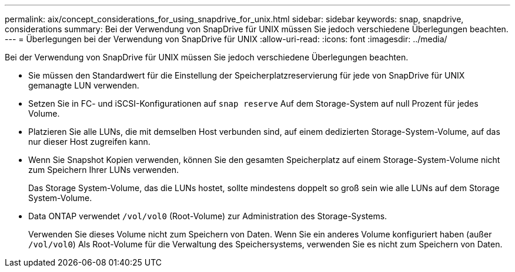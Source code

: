 ---
permalink: aix/concept_considerations_for_using_snapdrive_for_unix.html 
sidebar: sidebar 
keywords: snap, snapdrive, considerations 
summary: Bei der Verwendung von SnapDrive für UNIX müssen Sie jedoch verschiedene Überlegungen beachten. 
---
= Überlegungen bei der Verwendung von SnapDrive für UNIX
:allow-uri-read: 
:icons: font
:imagesdir: ../media/


[role="lead"]
Bei der Verwendung von SnapDrive für UNIX müssen Sie jedoch verschiedene Überlegungen beachten.

* Sie müssen den Standardwert für die Einstellung der Speicherplatzreservierung für jede von SnapDrive für UNIX gemanagte LUN verwenden.
* Setzen Sie in FC- und iSCSI-Konfigurationen auf `snap reserve` Auf dem Storage-System auf null Prozent für jedes Volume.
* Platzieren Sie alle LUNs, die mit demselben Host verbunden sind, auf einem dedizierten Storage-System-Volume, auf das nur dieser Host zugreifen kann.
* Wenn Sie Snapshot Kopien verwenden, können Sie den gesamten Speicherplatz auf einem Storage-System-Volume nicht zum Speichern Ihrer LUNs verwenden.
+
Das Storage System-Volume, das die LUNs hostet, sollte mindestens doppelt so groß sein wie alle LUNs auf dem Storage System-Volume.

* Data ONTAP verwendet `/vol/vol0` (Root-Volume) zur Administration des Storage-Systems.
+
Verwenden Sie dieses Volume nicht zum Speichern von Daten. Wenn Sie ein anderes Volume konfiguriert haben (außer `/vol/vol0`) Als Root-Volume für die Verwaltung des Speichersystems, verwenden Sie es nicht zum Speichern von Daten.


